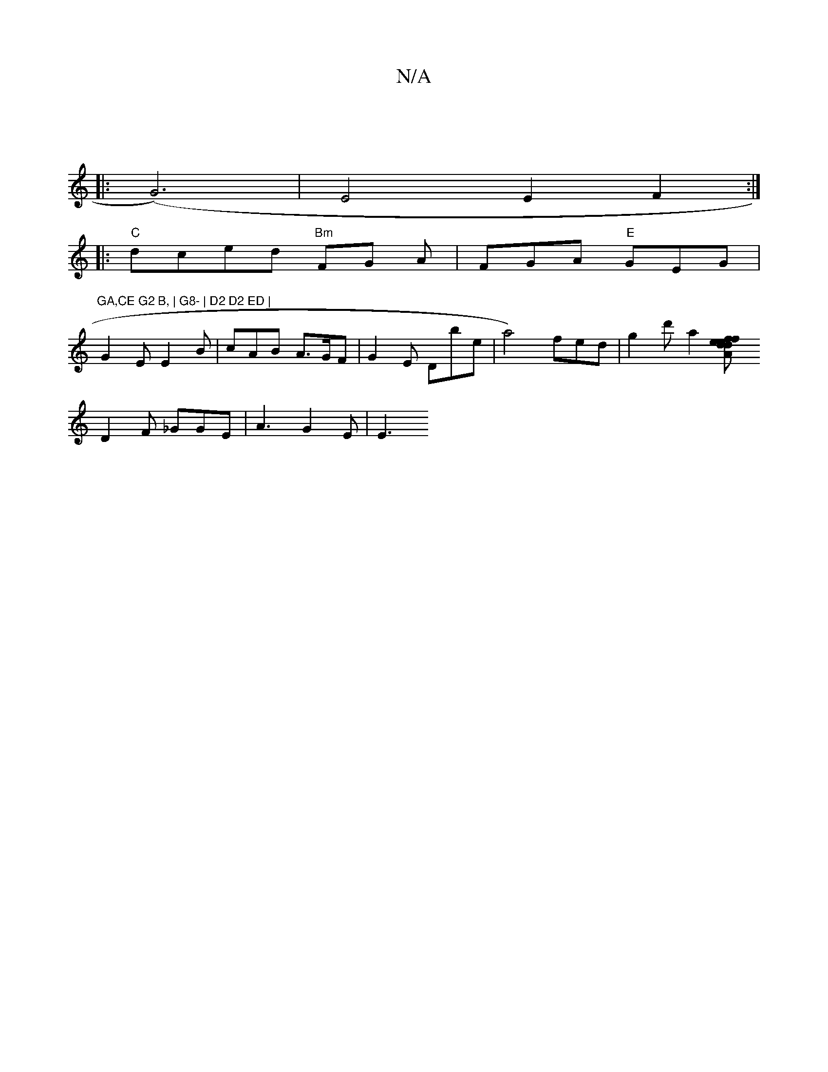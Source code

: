 X:1
T:N/A
M:4/4
R:N/A
K:Cmajor
|
|: (G6)|E4E2F2:|
|:"C"dced "Bm"FG A|FGA "E"GEG | "GA,CE G2 B, | G8- | D2 D2 ED |
G2 E E2 B | cAB- A>GF | G2 E Dbe | a4) fed|g2d'!!a2 [f2d2 | "Am7"f" ed efee|({rnt dimararin7"
D2F _GGE | A3 G2E | E3 